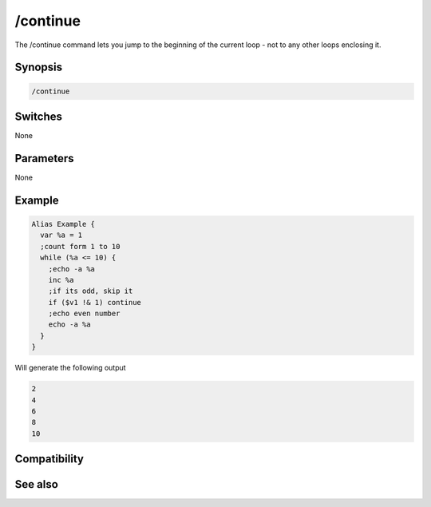 /continue
=========

The /continue command lets you jump to the beginning of the current loop - not to any other loops enclosing it.

Synopsis
--------

.. code:: text

    /continue

Switches
--------

None

Parameters
----------

None

Example
-------

.. code:: text

    Alias Example {
      var %a = 1
      ;count form 1 to 10
      while (%a <= 10) {
        ;echo -a %a
        inc %a
        ;if its odd, skip it
        if ($v1 !& 1) continue 
        ;echo even number
        echo -a %a
      }
    }

Will generate the following output

.. code:: text

    2
    4
    6
    8
    10

Compatibility
-------------

.. compatibility:: 5.7

See also
--------

.. hlist::
    :columns: 4

    * :doc:`/break </commands/break>`
    * :doc:`/halt </commands/halt>`
    * :doc:`/if </commands/if>`
    * :doc:`/return </commands/return>`
    * :doc:`/while </commands/while>`
    * :doc:`/returnex </commands/returnex>`

